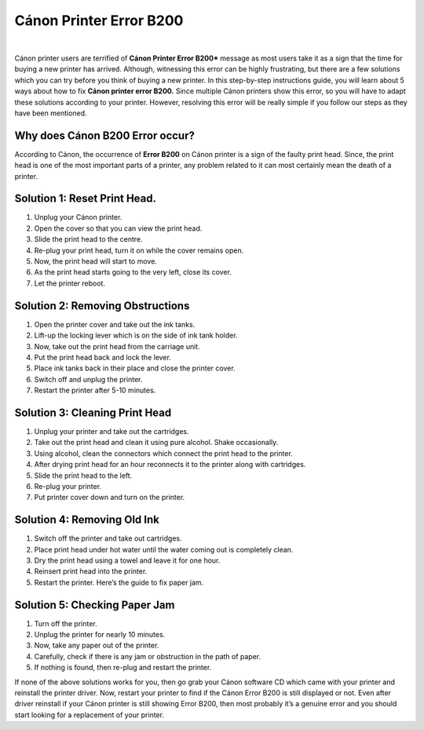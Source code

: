 *****
Cánon Printer Error B200
*****

.. image:: gett.png
	  :width: 350px    
	  :align: center    
	  :height: 100px    
	  :alt:    
	  :target: https://kannonprintererror5800.readthedocs.io/en/latest
|

Cánon printer users are terrified of **Cánon Printer Error B200*** message as most users take it as a sign that the time for
buying a new printer has arrived. Although, witnessing this error can be highly frustrating, but there are a few
solutions which you can try before you think of buying a new printer.
In this step-by-step instructions guide, you will learn about 5 ways about how to fix **Cánon printer error B200.**
Since multiple Cánon printers show this error, so you will have to adapt these solutions according to your
printer. However, resolving this error will be really simple if you follow our steps as they have been mentioned.

Why does Cánon B200 Error occur?
########

According to Cánon, the occurrence of **Error B200** on Cánon printer is a sign of the faulty print head. Since, the
print head is one of the most important parts of a printer, any problem related to it can most certainly mean
the death of a printer.

Solution 1: Reset Print Head.
########

1. Unplug your Cánon printer.
2. Open the cover so that you can view the print head.
3. Slide the print head to the centre.
4. Re-plug your print head, turn it on while the cover remains open.
5. Now, the print head will start to move.
6. As the print head starts going to the very left, close its cover.
7. Let the printer reboot.

Solution 2: Removing Obstructions
########

1. Open the printer cover and take out the ink tanks.
2. Lift-up the locking lever which is on the side of ink tank holder.
3. Now, take out the print head from the carriage unit.
4. Put the print head back and lock the lever.
5. Place ink tanks back in their place and close the printer cover.
6. Switch off and unplug the printer.
7. Restart the printer after 5-10 minutes.

Solution 3: Cleaning Print Head
########

1. Unplug your printer and take out the cartridges.
2. Take out the print head and clean it using pure alcohol. Shake occasionally.
3. Using alcohol, clean the connectors which connect the print head to the printer.
4. After drying print head for an hour reconnects it to the printer along with cartridges.
5. Slide the print head to the left.
6. Re-plug your printer.
7. Put printer cover down and turn on the printer.

Solution 4: Removing Old Ink
########

1. Switch off the printer and take out cartridges.
2. Place print head under hot water until the water coming out is completely clean.
3. Dry the print head using a towel and leave it for one hour.
4. Reinsert print head into the printer.
5. Restart the printer. Here’s the guide to fix paper jam.

Solution 5: Checking Paper Jam
########

1. Turn off the printer.
2. Unplug the printer for nearly 10 minutes.
3. Now, take any paper out of the printer.
4. Carefully, check if there is any jam or obstruction in the path of paper.
5. If nothing is found, then re-plug and restart the printer.

If none of the above solutions works for you, then go grab your Cánon software CD which came with your
printer and reinstall the printer driver. Now, restart your printer to find if the Cánon Error B200 is still
displayed or not.
Even after driver reinstall if your Cánon printer is still showing Error B200, then most probably it’s a genuine
error and you should start looking for a replacement of your printer.
